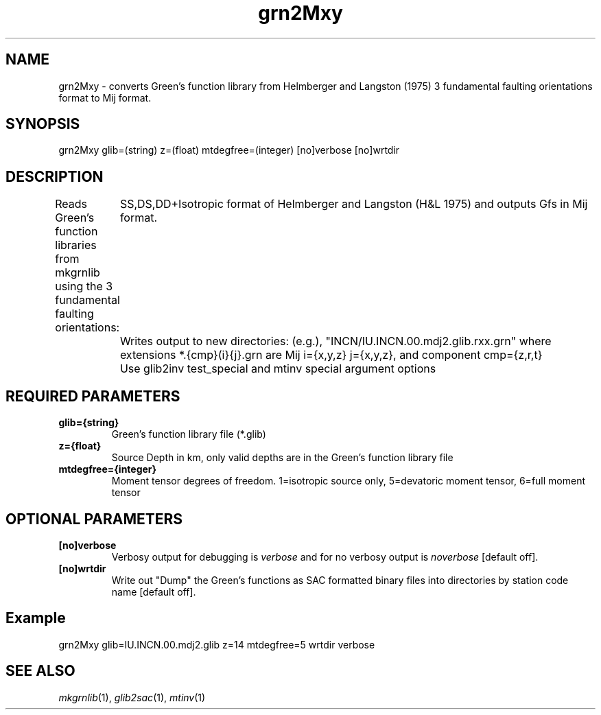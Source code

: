 .TH grn2Mxy 1 "27 April 2023" "MTINV Version 4.0.1" "MTINV Toolkit"

.SH NAME 
grn2Mxy \- converts Green's function library from Helmberger and Langston (1975) 3 
fundamental faulting orientations format to Mij format.

.SH SYNOPSIS
grn2Mxy glib=(string) z=(float) mtdegfree=(integer) [no]verbose [no]wrtdir
.br
 
.SH DESCRIPTION
Reads Green's function libraries from mkgrnlib using the 3 fundamental faulting orientations:
	 SS,DS,DD+Isotropic format of Helmberger and Langston (H&L 1975) and outputs Gfs in Mij format.
	 Writes output to new directories: (e.g.), "INCN/IU.INCN.00.mdj2.glib.rxx.grn" where 
	 extensions *.{cmp}(i}{j}.grn are Mij i={x,y,z} j={x,y,z}, and component cmp={z,r,t} 
	 Use glib2inv test_special and mtinv special argument options 

.SH REQUIRED PARAMETERS

.TP
.B glib={string}
Green's function library file (*.glib)

.TP
.B z={float}
Source Depth in km, only valid depths are in the Green's function library file

.TP
.B mtdegfree={integer}
Moment tensor degrees of freedom.  1=isotropic source only, 5=devatoric moment tensor, 6=full moment tensor

.SH OPTIONAL PARAMETERS

.TP
.B [no]verbose 
Verbosy output for debugging is \fIverbose\fP and for no verbosy output is \fInoverbose\fP [default off].

.TP
.B [no]wrtdir
Write out "Dump" the Green's functions as SAC formatted binary files into directories by station code name [default off].

.SH Example
.br
grn2Mxy glib=IU.INCN.00.mdj2.glib z=14 mtdegfree=5 wrtdir verbose

.SH "SEE ALSO"
.IR mkgrnlib (1),
.IR glib2sac (1),
.IR mtinv (1)
